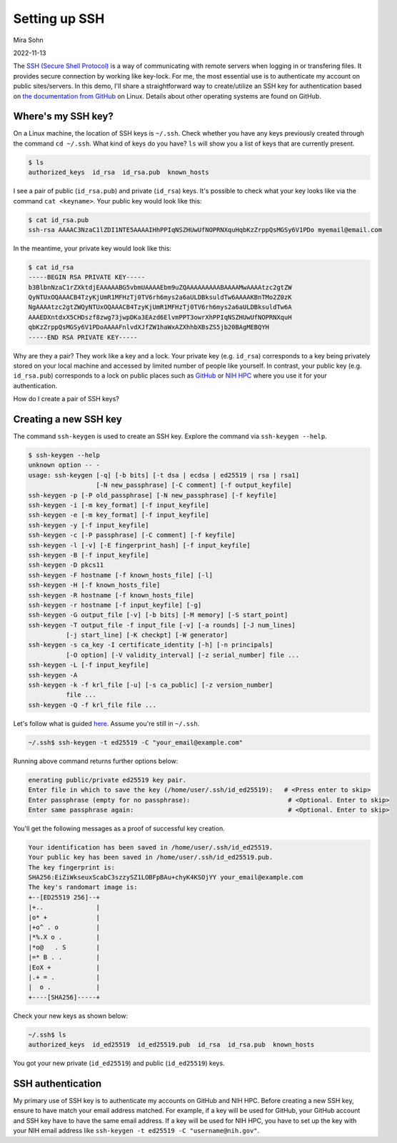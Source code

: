 Setting up SSH
==============

Mira Sohn

2022-11-13


The `SSH (Secure Shell Protocol) <https://www.ssh.com/academy/ssh/protocol>`_ is a way of communicating with remote servers when logging in or transfering files. It provides secure connection by working like key-lock. For me, the most essential use is to authenticate my account on public sites/servers. In this demo, I'll share a straightforward way to create/utilize an SSH key for authentication based on `the documentation from GitHub <https://docs.github.com/en/authentication/connecting-to-github-with-ssh/about-ssh>`_ on Linux. Details about other operating systems are found on GitHub.



Where's my SSH key?
-------------------



On a Linux machine, the location of SSH keys is ``~/.ssh``. Check whether you have any keys previously created through the command ``cd ~/.ssh``. What kind of keys do you have? ``ls`` will show you a list of keys that are currently present.

.. code-block:: bash

    $ ls
    authorized_keys  id_rsa  id_rsa.pub  known_hosts


I see a pair of public (``id_rsa.pub``) and private (``id_rsa``) keys. It's possible to check what your key looks like via the command ``cat <keyname>``. Your public key would look like this:



.. code-block:: bash

    $ cat id_rsa.pub
    ssh-rsa AAAAC3NzaC1lZDI1NTE5AAAAIHhPPIqNSZHUwUfNOPRNXquHqbKzZrppQsMGSy6V1PDo myemail@email.com


In the meantime, your private key would look like this:


.. code-block:: bash

    $ cat id_rsa
    -----BEGIN RSA PRIVATE KEY-----
    b3BlbnNzaC1rZXktdjEAAAAABG5vbmUAAAAEbm9uZQAAAAAAAAABAAAAMwAAAAtzc2gtZW
    QyNTUxOQAAACB4TzyKjUmR1MFHzTj0TV6rh6mys2a6aULDBksuldTw6AAAAKBnTMo2Z0zK
    NgAAAAtzc2gtZWQyNTUxOQAAACB4TzyKjUmR1MFHzTj0TV6rh6mys2a6aULDBksuldTw6A
    AAAEDXntdxX5CHDszf8zwg73jwpDKa3EAzd6ElvmPPT3owrXhPPIqNSZHUwUfNOPRNXquH
    qbKzZrppQsMGSy6V1PDoAAAAFnlvdXJfZW1haWxAZXhhbXBsZS5jb20BAgMEBQYH
    -----END RSA PRIVATE KEY-----


Why are they a pair? They work like a key and a lock. Your private key (e.g. ``id_rsa``) corresponds to a key being privately stored on your local machine and accessed by limited number of people like yourself. In contrast, your public key (e.g. ``id_rsa.pub``) corresponds to a lock on public places such as `GitHub <https://docs.github.com/en/authentication/connecting-to-github-with-ssh/adding-a-new-ssh-key-to-your-github-account>`_ or `NIH HPC <https://hpc.nih.gov/docs/sshkeys.html>`_ where you use it for your authentication.


How do I create a pair of SSH keys?



Creating a new SSH key
----------------------


The command ``ssh-keygen`` is used to create an SSH key. Explore the command via ``ssh-keygen --help``.


.. code-block:: bash

    $ ssh-keygen --help
    unknown option -- -
    usage: ssh-keygen [-q] [-b bits] [-t dsa | ecdsa | ed25519 | rsa | rsa1]
                      [-N new_passphrase] [-C comment] [-f output_keyfile]
    ssh-keygen -p [-P old_passphrase] [-N new_passphrase] [-f keyfile]
    ssh-keygen -i [-m key_format] [-f input_keyfile]
    ssh-keygen -e [-m key_format] [-f input_keyfile]
    ssh-keygen -y [-f input_keyfile]
    ssh-keygen -c [-P passphrase] [-C comment] [-f keyfile]
    ssh-keygen -l [-v] [-E fingerprint_hash] [-f input_keyfile]
    ssh-keygen -B [-f input_keyfile]
    ssh-keygen -D pkcs11
    ssh-keygen -F hostname [-f known_hosts_file] [-l]
    ssh-keygen -H [-f known_hosts_file]
    ssh-keygen -R hostname [-f known_hosts_file]
    ssh-keygen -r hostname [-f input_keyfile] [-g]
    ssh-keygen -G output_file [-v] [-b bits] [-M memory] [-S start_point]
    ssh-keygen -T output_file -f input_file [-v] [-a rounds] [-J num_lines]
              [-j start_line] [-K checkpt] [-W generator]
    ssh-keygen -s ca_key -I certificate_identity [-h] [-n principals]
              [-O option] [-V validity_interval] [-z serial_number] file ...
    ssh-keygen -L [-f input_keyfile]
    ssh-keygen -A
    ssh-keygen -k -f krl_file [-u] [-s ca_public] [-z version_number]
              file ...
    ssh-keygen -Q -f krl_file file ...



Let's follow what is guided `here <https://docs.github.com/en/authentication/connecting-to-github-with-ssh/generating-a-new-ssh-key-and-adding-it-to-the-ssh-agent#generating-a-new-ssh-key>`_. Assume you're still in ``~/.ssh``.


.. code-block:: bash

    ~/.ssh$ ssh-keygen -t ed25519 -C "your_email@example.com"


Running above command returns further options below:


.. code-block:: bash

    enerating public/private ed25519 key pair.
    Enter file in which to save the key (/home/user/.ssh/id_ed25519):   # <Press enter to skip>
    Enter passphrase (empty for no passphrase):                          # <Optional. Enter to skip>
    Enter same passphrase again:                                         # <Optional. Enter to skip>


You'll get the following messages as a proof of successful key creation.


.. code-block:: bash

    Your identification has been saved in /home/user/.ssh/id_ed25519.
    Your public key has been saved in /home/user/.ssh/id_ed25519.pub.
    The key fingerprint is:
    SHA256:EiZiWkseuxScabC3szzySZ1LOBFpBAu+chyK4KSOjYY your_email@example.com
    The key's randomart image is:
    +--[ED25519 256]--+
    |+..              |
    |o* +             |
    |+o^ . o          |
    |*%.X o .         |
    |*o@   . S        |
    |=* B . .         |
    |EoX +            |
    |.+ = .           |
    |  o .            |
    +----[SHA256]-----+


Check your new keys as shown below:


.. code-block:: bash

    ~/.ssh$ ls
    authorized_keys  id_ed25519  id_ed25519.pub  id_rsa  id_rsa.pub  known_hosts


You got your new private (``id_ed25519``) and public (``id_ed25519``) keys.


SSH authentication
------------------


My primary use of SSH key is to authenticate my accounts on GitHub and NIH HPC. Before creating a new SSH key, ensure to have match your email address matched. For example, if a key will be used for GitHub, your GitHub account and SSH key have to have the same email address. If a key will be used for NIH HPC, you have to set up the key with your NIH email address like ``ssh-keygen -t ed25519 -C "username@nih.gov"``.
